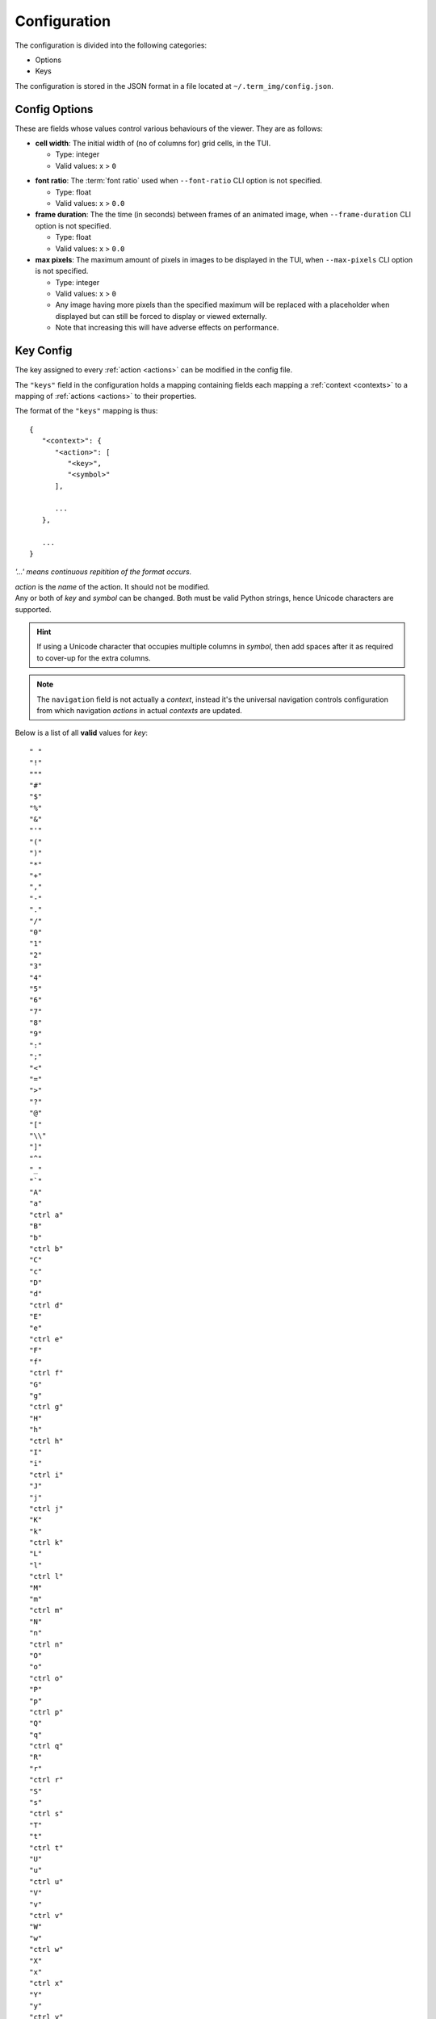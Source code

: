 Configuration
=============

The configuration is divided into the following categories:

* Options
* Keys

The configuration is stored in the JSON format in a file located at ``~/.term_img/config.json``.


Config Options
--------------

These are fields whose values control various behaviours of the viewer. They are as follows:

* **cell width**: The initial width of (no of columns for) grid cells, in the TUI.

  * Type: integer
  * Valid values: x > ``0``

.. _font-ratio-config:

* **font ratio**: The :term:`font ratio` used when ``--font-ratio`` CLI option is not specified.

  * Type: float
  * Valid values: x > ``0.0``

* **frame duration**: The the time (in seconds) between frames of an animated image, when ``--frame-duration`` CLI option is not specified.

  * Type: float
  * Valid values: x > ``0.0``

* **max pixels**: The maximum amount of pixels in images to be displayed in the TUI, when ``--max-pixels`` CLI option is not specified.

  * Type: integer
  * Valid values: x > ``0``
  * Any image having more pixels than the specified maximum will be replaced with a placeholder when displayed but can still be forced to display or viewed externally.
  * Note that increasing this will have adverse effects on performance.


Key Config
----------

The key assigned to every :ref:`action <actions>` can be modified in the config file.

The ``"keys"`` field in the configuration holds a mapping containing fields each mapping a :ref:`context <contexts>` to a mapping of :ref:`actions <actions>` to their properties.

The format of the ``"keys"`` mapping is thus::

   {
      "<context>": {
         "<action>": [
            "<key>",
            "<symbol>"
         ],

         ...
      },

      ...
   }

*'...' means continuous repitition of the format occurs.*

| *action* is the *name* of the action. It should not be modified.
| Any or both of *key* and *symbol* can be changed. Both must be valid Python strings, hence Unicode characters are supported.

.. hint::

   If using a Unicode character that occupies multiple columns in *symbol*, then add spaces after it as required to cover-up for the extra columns.

.. note::

   The ``navigation`` field is not actually a *context*, instead it's the universal navigation controls configuration from which navigation *actions* in actual *contexts* are updated.

Below is a list of all **valid** values for *key*::

    " "
    "!"
    """
    "#"
    "$"
    "%"
    "&"
    "'"
    "("
    ")"
    "*"
    "+"
    ","
    "-"
    "."
    "/"
    "0"
    "1"
    "2"
    "3"
    "4"
    "5"
    "6"
    "7"
    "8"
    "9"
    ":"
    ";"
    "<"
    "="
    ">"
    "?"
    "@"
    "["
    "\\"
    "]"
    "^"
    "_"
    "`"
    "A"
    "a"
    "ctrl a"
    "B"
    "b"
    "ctrl b"
    "C"
    "c"
    "D"
    "d"
    "ctrl d"
    "E"
    "e"
    "ctrl e"
    "F"
    "f"
    "ctrl f"
    "G"
    "g"
    "ctrl g"
    "H"
    "h"
    "ctrl h"
    "I"
    "i"
    "ctrl i"
    "J"
    "j"
    "ctrl j"
    "K"
    "k"
    "ctrl k"
    "L"
    "l"
    "ctrl l"
    "M"
    "m"
    "ctrl m"
    "N"
    "n"
    "ctrl n"
    "O"
    "o"
    "ctrl o"
    "P"
    "p"
    "ctrl p"
    "Q"
    "q"
    "ctrl q"
    "R"
    "r"
    "ctrl r"
    "S"
    "s"
    "ctrl s"
    "T"
    "t"
    "ctrl t"
    "U"
    "u"
    "ctrl u"
    "V"
    "v"
    "ctrl v"
    "W"
    "w"
    "ctrl w"
    "X"
    "x"
    "ctrl x"
    "Y"
    "y"
    "ctrl y"
    "Z"
    "z"
    "{"
    "|"
    "}"
    "~"
    "f1"
    "ctrl f1"
    "shift f1"
    "shift ctrl f1"
    "f2"
    "ctrl f2"
    "shift f2"
    "shift ctrl f2"
    "f3"
    "ctrl f3"
    "shift f3"
    "shift ctrl f3"
    "f4"
    "ctrl f4"
    "shift f4"
    "shift ctrl f4"
    "f5"
    "ctrl f5"
    "shift f5"
    "shift ctrl f5"
    "f6"
    "ctrl f6"
    "shift f6"
    "shift ctrl f6"
    "f7"
    "ctrl f7"
    "shift f7"
    "shift ctrl f7"
    "f8"
    "ctrl f8"
    "shift f8"
    "shift ctrl f8"
    "f9"
    "ctrl f9"
    "shift f9"
    "shift ctrl f9"
    "up"
    "ctrl up"
    "shift up"
    "shift ctrl up"
    "end"
    "ctrl end"
    "shift end"
    "shift ctrl end"
    "esc"
    "f10"
    "ctrl f10"
    "shift f10"
    "shift ctrl f10"
    "f11"
    "ctrl f11"
    "shift f11"
    "shift ctrl f11"
    "f12"
    "ctrl f12"
    "shift f12"
    "shift ctrl f12"
    "tab"
    "down"
    "ctrl down"
    "shift down"
    "shift ctrl down"
    "home"
    "ctrl home"
    "shift home"
    "shift ctrl home"
    "left"
    "ctrl left"
    "shift left"
    "shift ctrl left"
    "enter"
    "right"
    "ctrl right"
    "shift right"
    "shift ctrl right"
    "delete"
    "ctrl delete"
    "shift delete"
    "shift ctrl delete"
    "insert"
    "backspace"
    "page up"
    "ctrl page up"
    "page down"
    "ctrl page down"

Any values other than these will be flagged as invalid and the default will be used instead (if possible), for that session.

.. important::

   1. Keys used in ``navigation`` or ``global`` contexts cannot be used in any other context.
   2. All keys in a context must be unique.
   3. If a key is invalid or already used, the default is tried as a fallback but if that fails (because it already used), the session is terminated.
